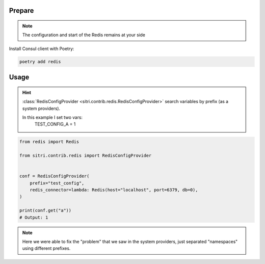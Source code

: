 
Prepare
*******
.. note::
    The configuration and start of the Redis remains at your side

Install Consul client with Poetry:

.. code-block:: sh

    poetry add redis

Usage
******

.. hint::
    :class:`RedisConfigProvider <sitri.contrib.redis.RedisConfigProvider>` search variables by prefix (as a system providers).

    In this example I set two vars:
        TEST_CONFIG_A = 1


.. code-block:: python

    from redis import Redis

    from sitri.contrib.redis import RedisConfigProvider


    conf = RedisConfigProvider(
        prefix="test_config",
        redis_connector=lambda: Redis(host="localhost", port=6379, db=0),
    )

    print(conf.get("a"))
    # Output: 1

.. note::
    Here we were able to fix the "problem" that we saw in the system providers, just separated "namespaces" using different prefixes.

